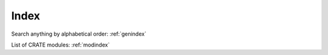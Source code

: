 
Index
=====

Search anything by alphabetical order: :ref:`genindex`

List of CRATE modules: :ref:`modindex`
